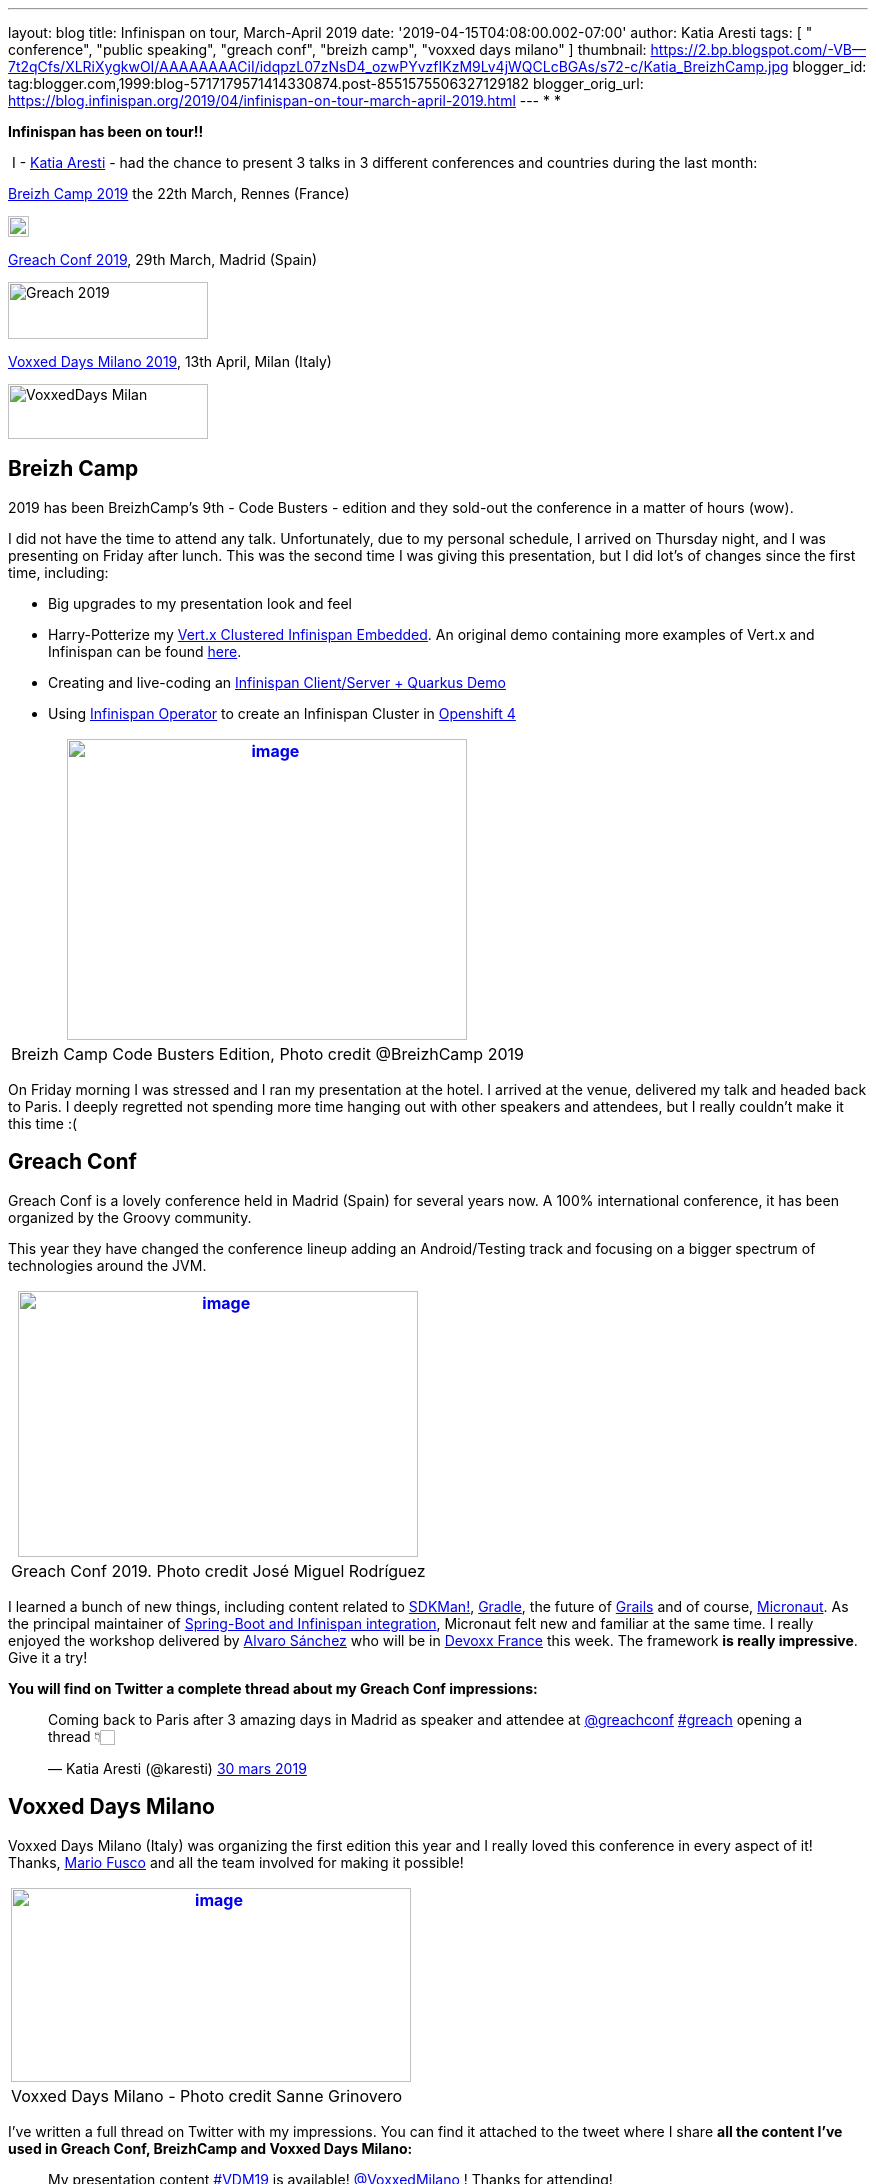 ---
layout: blog
title: Infinispan on tour, March-April 2019
date: '2019-04-15T04:08:00.002-07:00'
author: Katia Aresti
tags: [ " conference", "public speaking", "greach conf", "breizh camp", "voxxed days milano" ]
thumbnail: https://2.bp.blogspot.com/-VB--7t2qCfs/XLRiXygkwOI/AAAAAAAACiI/idqpzL07zNsD4_ozwPYvzfIKzM9Lv4jWQCLcBGAs/s72-c/Katia_BreizhCamp.jpg
blogger_id: tag:blogger.com,1999:blog-5717179571414330874.post-8551575506327129182
blogger_orig_url: https://blog.infinispan.org/2019/04/infinispan-on-tour-march-april-2019.html
---
*
*

*Infinispan has been on tour!!*



 I - https://twitter.com/karesti[Katia Aresti] - had the chance to
present 3 talks in 3 different conferences and countries during the last
month:

https://www.breizhcamp.org/[Breizh Camp 2019] the 22th March, Rennes
(France)


image:https://www.breizhcamp.org/img/logo.png[BreizhCamp - 9Ã¨me
Ã©dition - 20, 21 et 22 Mars 2019 logo]



https://www.greachconf.com/[Greach Conf 2019], 29th March, Madrid
(Spain)


image:https://static1.squarespace.com/static/5bbb8964ab1a624b2849c12c/t/5bbb89d3ec212de44fe418ea/1553429592481/?format=1500w[Greach
2019,width=200,height=57]


https://voxxeddays.com/milan/[Voxxed Days Milano 2019], 13th April,
Milan (Italy)


image:https://voxxeddays.com/milan/wp-content/uploads/sites/47/2018/06/Milano-grey.png[VoxxedDays
Milan,width=200,height=55]




== Breizh Camp

2019 has been BreizhCamp's 9th - Code Busters - edition and they
sold-out the conference in a matter of hours (wow).

I did not have the time to attend any talk. Unfortunately, due to my
personal schedule, I arrived on Thursday night, and I was presenting on
Friday after lunch. This was the second time I was giving this
presentation, but I did lot's of changes since the first time,
including:

* Big upgrades to my presentation look and feel 
* Harry-Potterize my
https://github.com/karesti/harry-potter-vertx[Vert.x Clustered
Infinispan Embedded]. An original demo containing more examples of
Vert.x and Infinispan can be found
https://github.com/infinispan-demos/vertx-api[here].
* Creating and live-coding an
https://github.com/infinispan-demos/harry-potter-quarkus[Infinispan
Client/Server + Quarkus Demo]
* Using
https://blog.infinispan.org/2019/04/operator-021-out-with-dns-ping-and.html[Infinispan
Operator] to create an Infinispan Cluster in
https://www.devoxx.fr/[Openshift 4]



[cols="^" ]
|=======================================================================
|https://2.bp.blogspot.com/-VB--7t2qCfs/XLRiXygkwOI/AAAAAAAACiI/idqpzL07zNsD4_ozwPYvzfIKzM9Lv4jWQCLcBGAs/s1600/Katia_BreizhCamp.jpg[image:https://2.bp.blogspot.com/-VB--7t2qCfs/XLRiXygkwOI/AAAAAAAACiI/idqpzL07zNsD4_ozwPYvzfIKzM9Lv4jWQCLcBGAs/s400/Katia_BreizhCamp.jpg[image,width=400,height=301]]

|Breizh Camp Code Busters Edition, Photo credit @BreizhCamp 2019
|=======================================================================




On Friday morning I was stressed and I ran my presentation at the hotel.
I arrived at the venue, delivered my talk and headed back to Paris. I
deeply regretted not spending more time hanging out with other speakers
and attendees, but I really couldn't make it this time :(


== Greach Conf

Greach Conf is a lovely conference held in Madrid (Spain) for several
years now. A 100% international conference, it has been organized by the
Groovy community. 

This year they have changed the conference lineup adding an
Android/Testing track and focusing on a bigger spectrum of technologies
around the JVM.





[cols="^" ]
|=======================================================================
|https://2.bp.blogspot.com/-4m4cQgITzVo/XLRd37LS7wI/AAAAAAAAChw/u1Locua7ykEBUMoP0EfQW8p2dN1VsxsiQCLcBGAs/s1600/Katia_Greach.jpg[image:https://2.bp.blogspot.com/-4m4cQgITzVo/XLRd37LS7wI/AAAAAAAAChw/u1Locua7ykEBUMoP0EfQW8p2dN1VsxsiQCLcBGAs/s400/Katia_Greach.jpg[image,width=400,height=266]]

|Greach Conf 2019. Photo credit José Miguel Rodríguez
|=======================================================================





I learned a bunch of new things, including content related to
https://sdkman.io/[SDKMan!], https://gradle.org/[Gradle], the future of
https://grails.org/[Grails] and of course,
https://micronaut.io/[Micronaut]. As the principal maintainer of
https://github.com/infinispan/infinispan-spring-boot[Spring-Boot and
Infinispan integration], Micronaut felt new and familiar at the same
time. I really enjoyed the workshop delivered by
https://twitter.com/alvaro_sanchez[Alvaro Sánchez] who will be in
https://www.devoxx.fr/[Devoxx France] this week. The framework *is
really impressive*. Give it a try!



*You will find on Twitter a complete thread about my Greach Conf
impressions:*

___________________________________________________________________________________________________________________________________________________________________________________________________________________________________________
Coming back to Paris after 3 amazing days in Madrid as speaker and
attendee at
https://twitter.com/greachconf?ref_src=twsrc%5Etfw[@greachconf]
https://twitter.com/hashtag/greach?src=hash&ref_src=twsrc%5Etfw[#greach]
opening a thread 👇🏻

— Katia Aresti (@karesti)
https://twitter.com/karesti/status/1112041858270748672?ref_src=twsrc%5Etfw[30
mars 2019]
___________________________________________________________________________________________________________________________________________________________________________________________________________________________________________



== Voxxed Days Milano

Voxxed Days Milano (Italy) was organizing the first edition this year
and I really loved this conference in every aspect of it! Thanks,
https://twitter.com/mariofusco[Mario Fusco] and all the team involved
for making it possible!


[cols="^" ]
|=======================================================================
|https://1.bp.blogspot.com/-e6wRSpBEK20/XLRgR20WmkI/AAAAAAAACh8/pREi8mad0ikM2KAjzYB57moGyjXXw3_mQCLcBGAs/s1600/Katia_VoxxedMilano.jpg[image:https://1.bp.blogspot.com/-e6wRSpBEK20/XLRgR20WmkI/AAAAAAAACh8/pREi8mad0ikM2KAjzYB57moGyjXXw3_mQCLcBGAs/s400/Katia_VoxxedMilano.jpg[image,width=400,height=194]]

|Voxxed Days Milano - Photo credit Sanne Grinovero 
|=======================================================================



I've written a full thread on Twitter with my impressions. You can find
it attached to the tweet where I share *all the content I've used in
Greach Conf, BreizhCamp and Voxxed Days Milano:*

__________________________________________________________________________________________________________________________________________________________________________________________________________
My presentation content
https://twitter.com/hashtag/VDM19?src=hash&ref_src=twsrc%5Etfw[#VDM19]
is available!
https://twitter.com/VoxxedMilano?ref_src=twsrc%5Etfw[@VoxxedMilano] !
Thanks for attending!

The code of
https://twitter.com/vertx_project?ref_src=twsrc%5Etfw[@vertx_project]
and https://twitter.com/Infinispan?ref_src=twsrc%5Etfw[@Infinispan]
embeddedhttps://t.co/KYNUJRzauU

The code of
https://twitter.com/QuarkusIO?ref_src=twsrc%5Etfw[@QuarkusIO] and
https://twitter.com/Infinispan?ref_src=twsrc%5Etfw[@Infinispan]
client/serverhttps://t.co/9TV9tPBaeI

Deck: https://t.co/HR8nMR7xlL

— Katia Aresti (@karesti)
https://twitter.com/karesti/status/1117012866354307072?ref_src=twsrc%5Etfw[13
avril 2019]
__________________________________________________________________________________________________________________________________________________________________________________________________________




*Thanks to Breizh Camp, Greach Conf and Voxxed Days Milano for the
opportunity to share around distributed caches and for the amazing time
I've had during this month in each of the conferences.*



This tour is now over for a while but will continue before summer. I
will be presenting this talk (with upgrades, so stay tuned) in
https://devfest.gdglille.org/[Dev Fest Lille in June 2019] (France), in
https://comunidadcode.com/[Comunidad CODE (Virtual talk)] and
https://www.meetup.com/fr-FR/Software-Crafters-Bilbao/[Software Crafters
Bilbao] in Spanish.


== *Devoxx France *

https://www.devoxx.fr/[Devoxx France] is taking place this week in
Paris. *I will be there,* so if you want to chat about Distributed
caches, Datagrids, NoSQL Key-Value databases, or integration with your
favorite framework *feel free to reach me on twitter*!


There are lot's of *new features and Reactive APIs to be done for
Infinispan 10*, so my main focus will be there for a bit.



Stay Tuned And Happy Coding!




